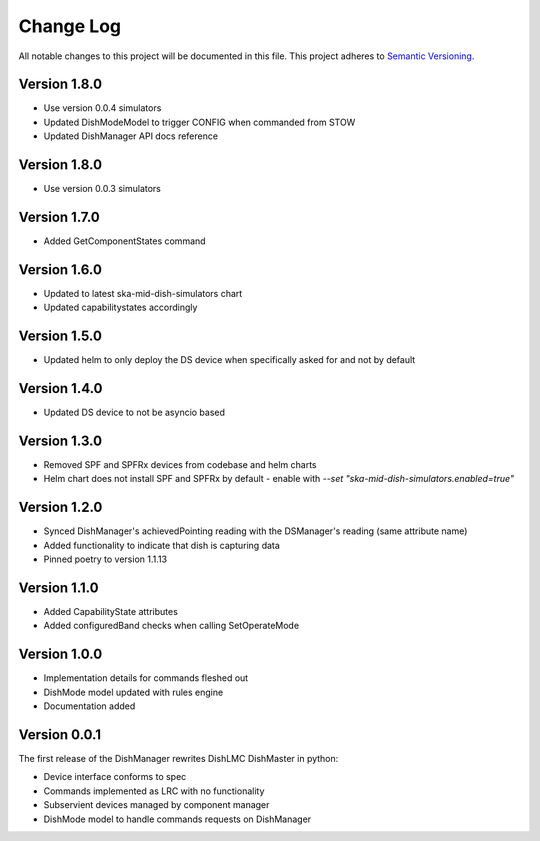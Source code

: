 ###########
Change Log
###########

All notable changes to this project will be documented in this file.
This project adheres to `Semantic Versioning <http://semver.org/>`_.

Version 1.8.0
*************
- Use version 0.0.4 simulators
- Updated DishModeModel to trigger CONFIG when commanded from STOW
- Updated DishManager API docs reference

Version 1.8.0
*************
- Use version 0.0.3 simulators

Version 1.7.0
*************
- Added GetComponentStates command

Version 1.6.0
*************
- Updated to latest ska-mid-dish-simulators chart
- Updated capabilitystates accordingly

Version 1.5.0
*************

- Updated helm to only deploy the DS device when specifically asked for and not by default

Version 1.4.0
*************

- Updated DS device to not be asyncio based

Version 1.3.0
*************

- Removed SPF and SPFRx devices from codebase and helm charts
- Helm chart does not install SPF and SPFRx by default
  - enable with `--set "ska-mid-dish-simulators.enabled=true"`

Version 1.2.0
*************

- Synced DishManager's achievedPointing reading with the DSManager's reading (same attribute name)
- Added functionality to indicate that dish is capturing data
- Pinned poetry to version 1.1.13

Version 1.1.0
*************

- Added CapabilityState attributes
- Added configuredBand checks when calling SetOperateMode

Version 1.0.0
*************

- Implementation details for commands fleshed out
- DishMode model updated with rules engine
- Documentation added

Version 0.0.1
*************

The first release of the DishManager rewrites DishLMC DishMaster in
python:

- Device interface conforms to spec
- Commands implemented as LRC with no functionality
- Subservient devices managed by component manager
- DishMode model to handle commands requests on DishManager
